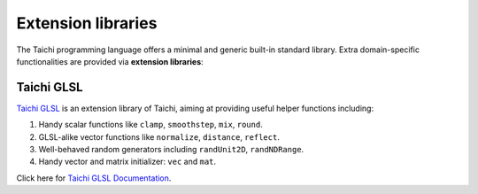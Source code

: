 Extension libraries
===================

The Taichi programming language offers a minimal and generic built-in standard library. Extra domain-specific functionalities are provided via **extension libraries**:


Taichi GLSL
-----------

`Taichi GLSL <https://github.com/taichi-dev/taichi_glsl>`_ is an extension
library of Taichi, aiming at providing useful helper functions including:

1. Handy scalar functions like ``clamp``, ``smoothstep``, ``mix``, ``round``.
2. GLSL-alike vector functions like ``normalize``, ``distance``, ``reflect``.
3. Well-behaved random generators including ``randUnit2D``, ``randNDRange``.
4. Handy vector and matrix initializer: ``vec`` and ``mat``.

Click here for `Taichi GLSL Documentation <https://taichi-glsl.readthedocs.io>`_.
